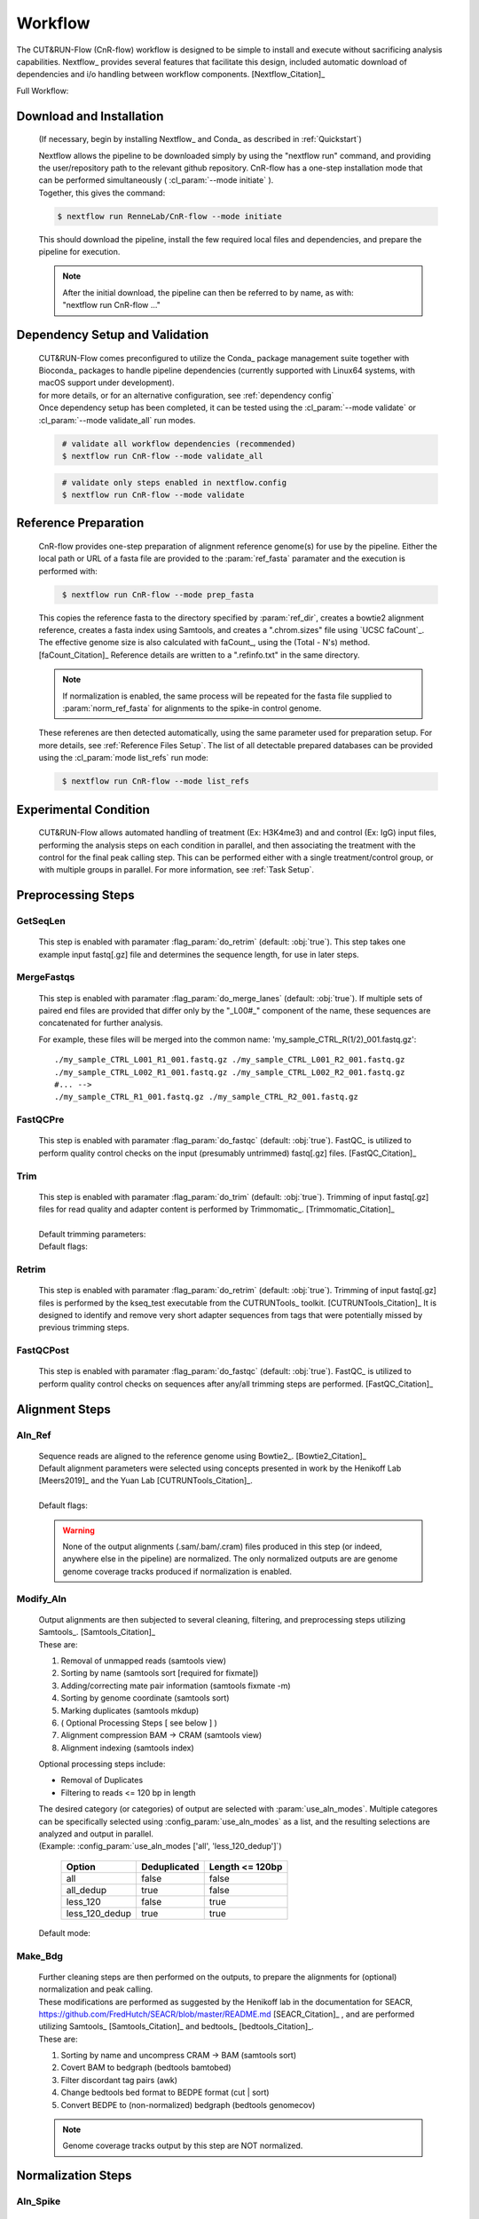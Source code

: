 
Workflow
===============

| The CUT&RUN-Flow (CnR-flow) workflow is designed to be simple to install and execute 
  without sacrificing analysis capabilities. Nextflow_ provides several
  features that facilitate this design, included automatic download of 
  dependencies and i/o handling between workflow components. [Nextflow_Citation]_

Full Workflow:
    .. image:: ../../build_info/dotgraph_parsed.png
        :alt: CUT&RUN-Flow Pipe Flowchart

Download and Installation
--------------------------

    (If necessary, begin by installing Nextflow_ and Conda_ as 
    described in :ref:`Quickstart`)

    | Nextflow allows the pipeline to be downloaded simply by using the 
      "nextflow run" command, and providing the user/repository path to
      the relevant github repository. CnR-flow has a one-step installation 
      mode that can be performed simultaneously ( :cl_param:`--mode initiate` ).
    | Together, this gives the command:

    .. code-block:: bash
  
        $ nextflow run RenneLab/CnR-flow --mode initiate

    | This should download the pipeline, install the few required local 
      files and dependencies, and prepare the pipeline for execution.

    .. note:: | After the initial download, the pipeline can then be referred
                to by name, as with: 
              | "nextflow run CnR-flow ..."

Dependency Setup and Validation
-------------------------------

    | CUT&RUN-Flow comes preconfigured to utilize the Conda_ package
      management suite together with Bioconda_ packages to handle 
      pipeline dependencies (currently supported with Linux64 systems,
      with macOS support under development).
    | for more details, or for an alternative configuration, see 
      :ref:`dependency config`

    | Once dependency setup has been completed, it can be tested using the 
      :cl_param:`--mode validate` or :cl_param:`--mode validate_all` run modes.

    .. code-block:: bash
       :name: mode_validate_all

        # validate all workflow dependencies (recommended)
        $ nextflow run CnR-flow --mode validate_all

    .. code-block:: bash
       :name: mode_validate

        # validate only steps enabled in nextflow.config
        $ nextflow run CnR-flow --mode validate

Reference Preparation
----------------------

    | CnR-flow provides one-step preparation of alignment reference genome(s)
      for use by the pipeline. Either the local path or URL of a fasta file are 
      provided to the :param:`ref_fasta` paramater and the execution
      is performed with:

    .. code-block:: bash
       :name: mode_prep_fasta
  
        $ nextflow run CnR-flow --mode prep_fasta

    | This copies the reference fasta to the directory specified by 
      :param:`ref_dir`, creates a bowtie2 alignment reference, 
      creates a fasta index using Samtools, and creates a ".chrom.sizes" 
      file using `UCSC faCount`_.
      The effective genome size is also calculated
      with faCount_, using the (Total - N's) method. [faCount_Citation]_ 
      Reference details are written to a ".refinfo.txt" in the same directory.
    
    .. note:: If normalization is enabled, the same process will be repeated 
              for the fasta file supplied to :param:`norm_ref_fasta`
              for alignments to the spike-in control genome.

    | These referenes are then detected automatically, using the same parameter
      used for preparation setup. For more details, see 
      :ref:`Reference Files Setup`.
      The list of all detectable prepared databases can be provided using the
      :cl_param:`mode list_refs` run mode:

    .. code-block:: bash
       :name: mode_list_refs
  
        $ nextflow run CnR-flow --mode list_refs

Experimental Condition
----------------------

    | CUT&RUN-Flow allows automated handling of treatment (Ex: H3K4me3) 
      and and control (Ex: IgG) input files, performing the analysis steps
      on each condition in parallel, and then associating the treatment with the 
      control for the final peak calling step. This can be performed either
      with a single treatment/control group, or with multiple groups in parallel.
      For more information, see :ref:`Task Setup`.

 
Preprocessing Steps
----------------------

GetSeqLen
+++++++++

    This step is enabled with paramater :flag_param:`do_retrim` 
    (default: :obj:`true`).
    This step takes one example input fastq[.gz] file and determines 
    the sequence length, for use in later steps.

MergeFastqs
+++++++++++

    This step is enabled with paramater :flag_param:`do_merge_lanes`
    (default: :obj:`true`).
    If multiple sets of paired end files are provided that differ only by
    the "_L00#_" component of the name, these sequences are concatenated for
    further analysis.

    For example, these files will be merged into the common name: 'my_sample_CTRL_R(1/2)_001.fastq.gz'::

        ./my_sample_CTRL_L001_R1_001.fastq.gz ./my_sample_CTRL_L001_R2_001.fastq.gz
        ./my_sample_CTRL_L002_R1_001.fastq.gz ./my_sample_CTRL_L002_R2_001.fastq.gz
        #... --> 
        ./my_sample_CTRL_R1_001.fastq.gz ./my_sample_CTRL_R2_001.fastq.gz

FastQCPre   
+++++++++

    This step is enabled with paramater :flag_param:`do_fastqc`
    (default: :obj:`true`).
    FastQC_ is utilized to perform quality control checks on the input
    (presumably untrimmed) fastq[.gz] files. [FastQC_Citation]_ 

Trim   
+++++++++

    | This step is enabled with paramater :flag_param:`do_trim` (default: :obj:`true`).
      Trimming of input fastq[.gz] files for read quality and adapter content
      is performed by Trimmomatic_. [Trimmomatic_Citation]_
    | 
    | Default trimming parameters:

    .. include:: ../../build_info/config_zz_auto_trimmomatic_settings.txt
       :literal:

    | Default flags:
 
    .. include:: ../../build_info/config_zz_auto_trimmomatic_flags.txt
       :literal:

Retrim
+++++++++

    | This step is enabled with paramater :flag_param:`do_retrim` 
      (default: :obj:`true`). Trimming of input fastq[.gz] 
      files is performed by the kseq_test executable
      from the CUTRUNTools_ toolkit. [CUTRUNTools_Citation]_ It is 
      designed to identify and remove very short adapter sequences 
      from tags that were potentially missed by previous trimming steps.

FastQCPost   
+++++++++++

    This step is enabled with paramater :flag_param:`do_fastqc`
    (default: :obj:`true`).
    FastQC_ is utilized to perform quality control checks on 
    sequences after any/all trimming steps are performed. [FastQC_Citation]_

Alignment Steps
----------------------

Aln_Ref
+++++++++

    | Sequence reads are aligned to the reference genome using 
      Bowtie2_. [Bowtie2_Citation]_
    | Default alignment parameters were selected using concepts 
      presented in work by the Henikoff Lab [Meers2019]_
      and the Yuan Lab [CUTRUNTools_Citation]_.
    |
    | Default flags:
 
    .. include:: ../../build_info/config_zz_auto_aln_ref_flags.txt
       :literal:

    .. warning:: None of the output alignments (.sam/.bam/.cram) files
       produced in this step (or indeed, anywhere else in the pipeline)
       are normalized. The only normalized outputs are are genome 
       genome coverage tracks produced if normalization is enabled.

Modify_Aln
++++++++++

    | Output alignments are then subjected to several cleaning, 
      filtering, and preprocessing steps utilizing 
      Samtools_. [Samtools_Citation]_
    | These are:
    
    #. Removal of unmapped reads (samtools view)
    #. Sorting by name (samtools sort [required for fixmate])
    #. Adding/correcting mate pair information (samtools fixmate -m)
    #. Sorting by genome coordinate (samtools sort)
    #. Marking duplicates (samtools mkdup)
    #. ( Optional Processing Steps [ see below ] )
    #. Alignment compression BAM -> CRAM (samtools view)
    #. Alignment indexing (samtools index)

    | Optional processing steps include:
    
    * Removal of Duplicates
    * Filtering to reads <= 120 bp in length

    | The desired category (or categories) of output are selected
      with :param:`use_aln_modes`. Multiple categores can be specifically
      selected using :config_param:`use_aln_modes` as a list, and the
      resulting selections are analyzed and output in parallel.
    | (Example: :config_param:`use_aln_modes ['all', 'less_120_dedup']`)

        +--------------------+----------------------+-------------------------+
        | **Option**         | **Deduplicated**     | **Length <= 120bp**     |
        +--------------------+----------------------+-------------------------+
        | all                | false                | false                   |
        +--------------------+----------------------+-------------------------+
        | all_dedup          | true                 | false                   |
        +--------------------+----------------------+-------------------------+
        | less_120           | false                | true                    |
        +--------------------+----------------------+-------------------------+
        | less_120_dedup     | true                 | true                    |
        +--------------------+----------------------+-------------------------+

    | Default mode:
 
    .. include:: ../../build_info/config_zz_auto_use_aln_modes.txt
       :literal:

Make_Bdg
++++++++++

    | Further cleaning steps are then performed on the outputs, to prepare
      the alignments for (optional) normalization and peak calling.
    | These modifications are performed as suggested by the Henikoff lab
      in the documentation for SEACR, 
      https://github.com/FredHutch/SEACR/blob/master/README.md
      [SEACR_Citation]_ , and are performed utilizing
      Samtools_ [Samtools_Citation]_ and bedtools_ [bedtools_Citation]_.

    | These are:
    
    #. Sorting by name and uncompress CRAM -> BAM (samtools sort)
    #. Covert BAM to bedgraph (bedtools bamtobed)
    #. Filter discordant tag pairs (awk)
    #. Change bedtools bed format to BEDPE format (cut | sort)
    #. Convert BEDPE to (non-normalized) bedgraph (bedtools genomecov)

    .. note:: Genome coverage tracks output by this step are NOT normalized.

Normalization Steps
----------------------

Aln_Spike
+++++++++

    | This step is enabled with paramater :flag_param:`do_norm_spike`
      (default: :obj:`true`).
    | This step calculates a normalization factor for scaling output
      genome coverage tracks. 

    Strategy:
        A dual-alignment strategy is used to 
        filter out any reads that cross-map to both the primary reference
        and the normalization references. Sequence pairs that align to 
        the normalization reference are then re-aligned to the primary
        reference. The number of read pairs that align to both references
        is then subtracted from the normalization factor output by this
        step, depending on the value of :param:`norm_mode` 
        (default: :obj:`true`).
    
    Details:
        | Sequence reads are first aligned to the normalization reference 
          genome using Bowtie2_. [Bowtie2_Citation]_
          Default alignment parameters are the same as with 
          alignment to the primary reference genome.
        
        Default flags:
 
            .. include:: ../../build_info/config_zz_auto_aln_norm_flags.txt
               :literal:
   
        | All reads that aligned to the normalization reference are then again
          aligned to the primary reference using Bowtie2_. [Bowtie2_Citation]_
        |
        | Counts are then performed of **pairs** of sequence reads that align
          (and re-align, respectively) to each reference using Samtools_ 
          (via ``samtools view``). [Samtools_Citation]_
          The count of aligned pairs to the spike-in genome 
          reference is then returned, with the number of cross-mapped pairs 
          subtracted depending on the value of :param:`norm_mode`.

        +---------------+----------------------------------------------+
        | norm_mode     | Normalization Factor Used                    |
        +---------------+----------------------------------------------+
        | all           | norm_ref_aligned (pairs)                     |
        +---------------+----------------------------------------------+
        | adj           | norm_ref_aligned - cross_map_aligned (pairs) |
        +---------------+----------------------------------------------+

        .. include:: ../../build_info/config_zz_auto_norm_mode.txt
           :literal:
  
Norm_Bdg
+++++++++

    | This step is enabled with paramater :flag_param:`do_norm_spike`
      (default: :obj:`true`).
    | This step uses a normalization factor to create scaled
      genome coverage tracks. The calculation as provided by the 
      Henikoff Lab: 
      https://github.com/Henikoff/Cut-and-Run/blob/master/spike_in_calibration.csh
      [Meers2019]_ is:

        :math:`count_{norm} = (count_{site} * norm\_scale) / norm\_factor`
    
    | Thus, the scaling factor used is calucated as: 

        :math:`scale\_factor = norm\_scale / norm\_factor`

    | Where ``norm_factor`` is calculated in the previous step,
      and the arbitrary ``norm_scale`` is provided by the parameter:
      :param:`norm_scale`.
    |
    | Default ``norm_scale`` value:
 
    .. include:: ../../build_info/config_zz_auto_norm_scale.txt
       :literal:

    | The normalized genome coverage track is then created by bedtools_ 
      using the ``-scale`` option. [bedtools_Citation]_

Conversion Steps
----------------------

Make_BigWig
+++++++++++

    | This step is enabled with paramater :flag_param:`do_make_bigwig`
      (default: :obj:`true`).
    | This step converts the output genome coverage file from the
      previous steps as in the UCSC bigWig file format using 
      `UCSC bedGraphToBigWig`_, a genome coverage
      format with significantly decreased file size. [bedGraphToBigWig_Citation]_

    .. warning:: The bigWig file format is a "lossy" file format that
       cannot be reconverted to bedGraph with all information intact.

Peak Calling Steps
----------------------

| One or more peak callers can be used for peak calling. 
  The peak caller used is determined by :param:`peak_callers`.
  This can either be provided a single argument, as with:

    :param:`peak_callers seacr`

| ...or can be configured using a list:

    :config_param:`peak-callers ['macs', 'seacr']`

| Default ``peak_callers`` value:

    .. include:: ../../build_info/config_zz_auto_peak_callers.txt
       :literal:


Peaks_MACS2
+++++++++++

    | This step is enabled if ``macs`` is included in
      :config_param:`peak-callers`.
    | This step calls peaks using the **non-normalized** alignment data
      produced in previous steps, 
      using the MACS2_ peak_caller. [MACS2_Citation]_

    Default MACS2 Settings:

    .. include:: ../../build_info/config_zz_auto_macs_settings.txt
       :literal:


Peaks_SEACR
+++++++++++

    | This step is enabled if ``seacr`` is included in
      :config_param:`peak_callers`.
    | This step calls peaks using the **normalized** alignment data
      produced in previous steps (if normalization is enabled,
      using the SEACR_ peak caller. [SEACR_Citation]_
    |
    | *Special thanks to*
      `Michael Meers <https://github.com/mpmeers>`_ *and the* 
      `Henikoff Group <http://research.fhcrc.org/henikoff>`_ *for 
      their permission to distribute SEACR bundled with this pipeline.*

    Parameters:
        :param:`seacr_norm_mode` passes either ``norm`` or ``non`` 
        to SEACR. Options:

        * ``'auto'`` :
            * if ``do_norm = true``  - Passes ``'non'`` to SEACR
            * if ``do_norm = false`` - passes ``'norm'`` to SEACR         
        * ``'norm'``
        * ``'non'``

        | :param:`seacr_fdr` is passed directly to SEACR.
      
        | :param:`seacr_call_stringent` - SEACR is called in "stringent" mode.
        | :param:`seacr_call_relaxed` - SEACR is called in "relaxed" mode.
        | (If both of these are true, both outputs will be produced)        

    Default SEACR Settings:

    .. include:: ../../build_info/config_zz_auto_seacr_settings.txt
       :literal:

